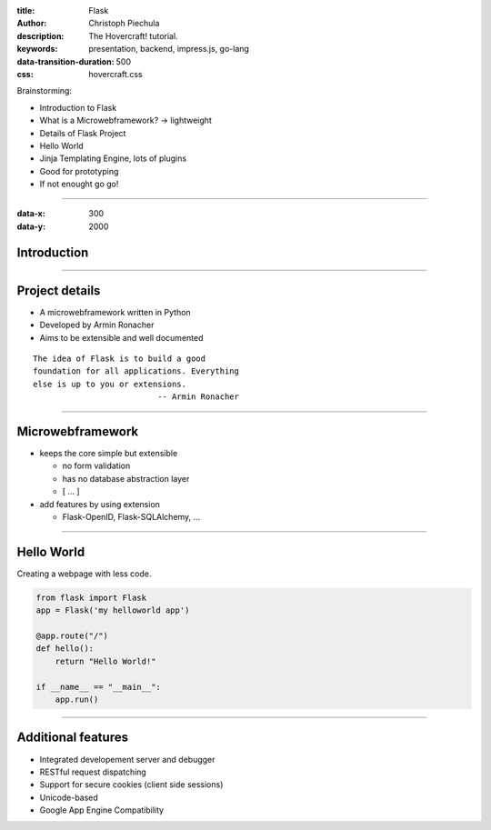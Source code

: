 :title: Flask
:author: Christoph Piechula
:description: The Hovercraft! tutorial.
:keywords: presentation, backend, impress.js, go-lang
:data-transition-duration: 500
:css: hovercraft.css

Brainstorming:

- Introduction to Flask
- What is a Microwebframework? -> lightweight
- Details of Flask Project
- Hello World
- Jinja Templating Engine, lots of plugins
- Good for prototyping
- If not enought go go!

----

:data-x: 300
:data-y: 2000

Introduction
============

.. image:: images/flask.png

----

Project details
===============

* A microwebframework written in Python
* Developed by Armin Ronacher
* Aims to be extensible and well documented

::

    The idea of Flask is to build a good 
    foundation for all applications. Everything
    else is up to you or extensions. 
                              -- Armin Ronacher

----

Microwebframework
=================

* keeps the core simple but extensible

  + no form validation
  + has no database abstraction layer
  + [ ... ]

* add features by using extension

  + Flask-OpenID, Flask-SQLAlchemy, ...



----

Hello World
===========

Creating a webpage with less code.

.. code:: python

    from flask import Flask
    app = Flask('my helloworld app')

    @app.route("/")
    def hello():
        return "Hello World!"

    if __name__ == "__main__":
        app.run()


----


Additional features
===================

* Integrated developement server and debugger
* RESTful request dispatching
* Support for secure cookies (client side sessions)
* Unicode-based
* Google App Engine Compatibility
